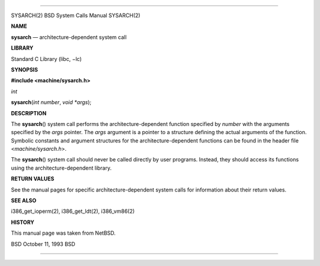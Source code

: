 --------------

SYSARCH(2) BSD System Calls Manual SYSARCH(2)

**NAME**

**sysarch** — architecture-dependent system call

**LIBRARY**

Standard C Library (libc, −lc)

**SYNOPSIS**

**#include <machine/sysarch.h>**

*int*

**sysarch**\ (*int number*, *void *args*);

**DESCRIPTION**

The **sysarch**\ () system call performs the architecture-dependent
function specified by *number* with the arguments specified by the
*args* pointer. The *args* argument is a pointer to a structure defining
the actual arguments of the function. Symbolic constants and argument
structures for the architecture-dependent functions can be found in the
header file <*machine/sysarch.h*>.

The **sysarch**\ () system call should never be called directly by user
programs. Instead, they should access its functions using the
architecture-dependent library.

**RETURN VALUES**

See the manual pages for specific architecture-dependent system calls
for information about their return values.

**SEE ALSO**

i386_get_ioperm(2), i386_get_ldt(2), i386_vm86(2)

**HISTORY**

This manual page was taken from NetBSD.

BSD October 11, 1993 BSD

--------------

.. Copyright (c) 1990, 1991, 1993
..	The Regents of the University of California.  All rights reserved.
..
.. This code is derived from software contributed to Berkeley by
.. Chris Torek and the American National Standards Committee X3,
.. on Information Processing Systems.
..
.. Redistribution and use in source and binary forms, with or without
.. modification, are permitted provided that the following conditions
.. are met:
.. 1. Redistributions of source code must retain the above copyright
..    notice, this list of conditions and the following disclaimer.
.. 2. Redistributions in binary form must reproduce the above copyright
..    notice, this list of conditions and the following disclaimer in the
..    documentation and/or other materials provided with the distribution.
.. 3. Neither the name of the University nor the names of its contributors
..    may be used to endorse or promote products derived from this software
..    without specific prior written permission.
..
.. THIS SOFTWARE IS PROVIDED BY THE REGENTS AND CONTRIBUTORS ``AS IS'' AND
.. ANY EXPRESS OR IMPLIED WARRANTIES, INCLUDING, BUT NOT LIMITED TO, THE
.. IMPLIED WARRANTIES OF MERCHANTABILITY AND FITNESS FOR A PARTICULAR PURPOSE
.. ARE DISCLAIMED.  IN NO EVENT SHALL THE REGENTS OR CONTRIBUTORS BE LIABLE
.. FOR ANY DIRECT, INDIRECT, INCIDENTAL, SPECIAL, EXEMPLARY, OR CONSEQUENTIAL
.. DAMAGES (INCLUDING, BUT NOT LIMITED TO, PROCUREMENT OF SUBSTITUTE GOODS
.. OR SERVICES; LOSS OF USE, DATA, OR PROFITS; OR BUSINESS INTERRUPTION)
.. HOWEVER CAUSED AND ON ANY THEORY OF LIABILITY, WHETHER IN CONTRACT, STRICT
.. LIABILITY, OR TORT (INCLUDING NEGLIGENCE OR OTHERWISE) ARISING IN ANY WAY
.. OUT OF THE USE OF THIS SOFTWARE, EVEN IF ADVISED OF THE POSSIBILITY OF
.. SUCH DAMAGE.

